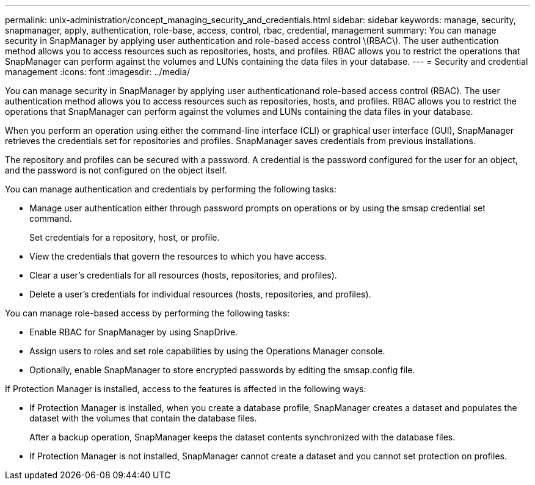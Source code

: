 ---
permalink: unix-administration/concept_managing_security_and_credentials.html
sidebar: sidebar
keywords: manage, security, snapmanager, apply, authentication, role-base, access, control, rbac, credential, management
summary: You can manage security in SnapManager by applying user authentication and role-based access control \(RBAC\). The user authentication method allows you to access resources such as repositories, hosts, and profiles. RBAC allows you to restrict the operations that SnapManager can perform against the volumes and LUNs containing the data files in your database.
---
= Security and credential management
:icons: font
:imagesdir: ../media/

[.lead]
You can manage security in SnapManager by applying user authenticationand role-based access control (RBAC). The user authentication method allows you to access resources such as repositories, hosts, and profiles. RBAC allows you to restrict the operations that SnapManager can perform against the volumes and LUNs containing the data files in your database.

When you perform an operation using either the command-line interface (CLI) or graphical user interface (GUI), SnapManager retrieves the credentials set for repositories and profiles. SnapManager saves credentials from previous installations.

The repository and profiles can be secured with a password. A credential is the password configured for the user for an object, and the password is not configured on the object itself.

You can manage authentication and credentials by performing the following tasks:

* Manage user authentication either through password prompts on operations or by using the smsap credential set command.
+
Set credentials for a repository, host, or profile.

* View the credentials that govern the resources to which you have access.
* Clear a user's credentials for all resources (hosts, repositories, and profiles).
* Delete a user's credentials for individual resources (hosts, repositories, and profiles).

You can manage role-based access by performing the following tasks:

* Enable RBAC for SnapManager by using SnapDrive.
* Assign users to roles and set role capabilities by using the Operations Manager console.
* Optionally, enable SnapManager to store encrypted passwords by editing the smsap.config file.

If Protection Manager is installed, access to the features is affected in the following ways:

* If Protection Manager is installed, when you create a database profile, SnapManager creates a dataset and populates the dataset with the volumes that contain the database files.
+
After a backup operation, SnapManager keeps the dataset contents synchronized with the database files.

* If Protection Manager is not installed, SnapManager cannot create a dataset and you cannot set protection on profiles.
